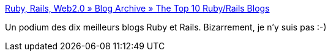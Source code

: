 :jbake-type: post
:jbake-status: published
:jbake-title: Ruby, Rails, Web2.0 » Blog Archive » The Top 10 Ruby/Rails Blogs
:jbake-tags: podium,list,blog,ruby,rails,_mois_juin,_année_2007
:jbake-date: 2007-06-12
:jbake-depth: ../
:jbake-uri: shaarli/1181661580000.adoc
:jbake-source: https://nicolas-delsaux.hd.free.fr/Shaarli?searchterm=http%3A%2F%2Fwww.rubyrailways.com%2Fthe-top-10-rubyrails-blogs%2F&searchtags=podium+list+blog+ruby+rails+_mois_juin+_ann%C3%A9e_2007
:jbake-style: shaarli

http://www.rubyrailways.com/the-top-10-rubyrails-blogs/[Ruby, Rails, Web2.0 » Blog Archive » The Top 10 Ruby/Rails Blogs]

Un podium des dix meilleurs blogs Ruby et Rails. Bizarrement, je n'y suis pas :-)
